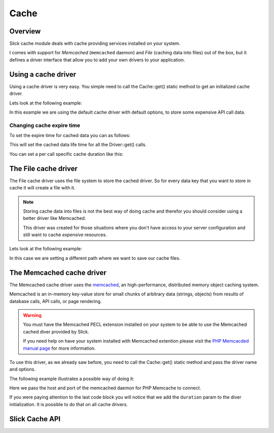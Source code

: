 .. Cache module

Cache
=====

Overview
--------
Slick cache module deals with cache providing services installed on your system.

I comes with support for *Memcached* (``memcached`` daemon) and *File* (caching data into files) out of the box,
but it defines a driver interface that allow you to add your own drivers to your application.

Using a cache driver
--------------------
Using a cache driver is very easy. You simple need to call the Cache::get() static method
to get an initialized cache driver.

Lets look at the following example:

.. code-block:: php
    :emphasize-lines: 3,7,8,11

    <?php

    use Slick\Cache\Cache;

    function getApiData()
    {
        $cache = Cache::get();
        $data = $cache->get('data', false);
        if (!$data) {
            $data = file_get_contents("http://www.example.com/api/call.json");
            $cache->set('data', $data);
        }
        return $data;
    }

In this example we are using the default cache driver with default options, to store some expensive API call data.

Changing cache expire time
~~~~~~~~~~~~~~~~~~~~~~~~~~
To set the expire time for cached data you can as follows:

.. code-block:: php
    :emphasize-lines: 8,9

    <?php

    use Slick\Cache\Cache;

    function getApiData()
    {
        $cache = Cache::get();
        // cache duration in seconds
        $cache->duration = 240;
        $data = $cache->get('data', false);
        ...
        return $data;
    }

This will set the cached data life time for all the Driver::get() calls.

You can set a per call specific cache duration like this:

.. code-block:: php
    :emphasize-lines: 8,9

    <?php

    use Slick\Cache\Cache;

    function getApiData()
    {
        $cache = Cache::get();
        // call to get data with duration
        $data = $cache->get('data', false, 240);
        ...
        return $data;
    }



The File cache driver
---------------------
The File cache driver uses the file system to store the cached driver. So for every data key that you want
to store in cache it will create a file with it.

.. note::

    Storing cache data into files is not the best way of doing cache and therefor you should consider
    using a better driver like Memcached.

    This driver was created for those situations where you don't have access to your server configuration
    and still want to cache *expensive* resources.

Lets look at the following example:

.. code-block:: php
    :emphasize-lines: 7

    <?php

    use Slick\Cache\Cache;

    function getApiData()
    {
        $cache = Cache::get('file', ['path' => './tmp/']);
        $data = $cache->get('data', false);
        if (!$data) {
            $data = file_get_contents("http://www.example.com/api/call.json");
            $cache->set('data', $data);
        }
        return $data;
    }

In this case we are setting a different path where we want to save our cache files.

The Memcached cache driver
--------------------------
The Memcached cache driver uses the `memcached <http://www.memcached.org/>`_, an high-performance,
distributed memory object caching system.

Memcached is an in-memory key-value store for small chunks of arbitrary data (strings, objects) from
results of database calls, API calls, or page rendering.

.. warning::

    You must have the Memcached PECL extension installed on your system to be able to use the
    Memcached cached diver provided by Slick.

    If you need help on have your system installed with Memcached extention please visit the
    `PHP Memcacded manual page <http://www.php.net/manual/en/memcached.installation.php>`_ for
    more information.

To use this driver, as we already saw before, you need to call the Cache::get() static method
and pass the driver name and options.

The following example illustrates a possible way of doing it:

.. code-block:: php
    :emphasize-lines: 8

    <?php

    use Slick\Cache\Cache;

    $cache = Cache::get('memcached', [
        'host' => '0.0.0.0',
        'port' => '11211',
        'duration' => 300 // 5 minutes
    ]);

    ...


Here we pass the host and port of the memcached daemon for PHP Memcache to connect.

If you were paying attention to the last code block you will notice that we add the ``duration`` param
to the diver initialization. It is possible to do that on all cache drivers.


Slick Cache API
---------------

.. php:namespace:: Slick\Cache

.. php:class:: Cache

    Factory class for cache driver objects.

    .. php:attr:: class
        The driver name or a full class name of the cache driver

    .. php:attr:: options
        An key/value list of options to pass to the driver

    .. php:staticmethod:: Cache::get($driverType = 'file', $options = [])
        Factory method to initialize a cache driver

        :param string $driverType: The driver name or driver class name
        :param array $options: A list of key/value options to pass to the driver
        :returns: A :php:interface:`DriverInterface` object
        :throws: :php:exc:`InvalidDriverException` if the driver name is not valid

    .. php:method:: initialize()

        Uses :php:attr:`class` and :php:attr:`options` to initialize the cache driver

        :returns: A :php:interface:`DriverInterface` object
        :throws: :php:exc:`Slick\\Cache\\Exception\\InvalidDriverException` if the driver name is not valid

.. php:interface:: DriverInterface

    .. php:method::  get($key, $default = false)
        Retrieves a previously stored value.

        :param string $key: The key under witch value was stored.
        :param mixed $default: The default value, if no value was stored before.
        :return: The stored value or the default value if it was not found on service cache.

    .. php:method:: set($key, $value, $duration = -1)
        Set/stores a value with a given key.

        :param string $key: The key where value will be stored.
        :param mixed $value: The value to store.
        :param int $duration: The live time of cache in seconds.
        :returns: A :php:interface:`DriverInterface` instance for chain method calls.

    .. php:method:: erase($key)
        Erase the value stored wit a given key.

        :param string $key: The key under witch value was stored.
        :returns: A :php:interface:`DriverInterface` instance for chain method calls.


.. php:namespace:: Slick\Cache\Exception

.. php:class:: InvalidDriverException
    Used on invalid driver name or class in Cache::get() and Cache::initialize() methods

.. php:namespace:: Slick\Cache\Driver

.. php:class:: AbstractDriver

    A base class for all drivers

    .. php:attr:: prefix
        A string to prefix the keys on the service

    .. php:attr:: duration
        The life time of the stored values. Defaults to 120.

.. php:class:: File

    This class extends from :php:class:`AbstractDriver` and uses the file system to store cached values.

    .. php:attr:: path
        The path where the driver will save the cache files.

    .. php:attr:: dirName
        The directory name inside path

    .. php:attr:: folder
        You can pass an already created Slick\\FileSystem\\Folder object where to save the cached values.


.. php:class:: Memcaced

    This class extends from :php:class:`AbstractDriver` and uses the `memcached <http://www.memcached.org/>`_ daemon
    to store cached values.

    .. php:attr:: host
        The memcached host

    .. php:attr:: port
        The memcached port

